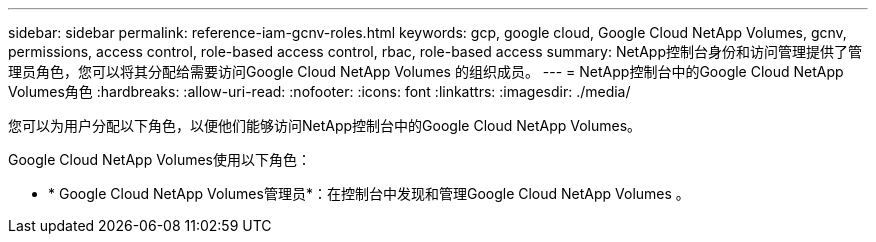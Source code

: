 ---
sidebar: sidebar 
permalink: reference-iam-gcnv-roles.html 
keywords: gcp, google cloud, Google Cloud NetApp Volumes, gcnv, permissions, access control, role-based access control, rbac, role-based access 
summary: NetApp控制台身份和访问管理提供了管理员角色，您可以将其分配给需要访问Google Cloud NetApp Volumes 的组织成员。 
---
= NetApp控制台中的Google Cloud NetApp Volumes角色
:hardbreaks:
:allow-uri-read: 
:nofooter: 
:icons: font
:linkattrs: 
:imagesdir: ./media/


[role="lead"]
您可以为用户分配以下角色，以便他们能够访问NetApp控制台中的Google Cloud NetApp Volumes。

Google Cloud NetApp Volumes使用以下角色：

* * Google Cloud NetApp Volumes管理员*：在控制台中发现和管理Google Cloud NetApp Volumes 。

